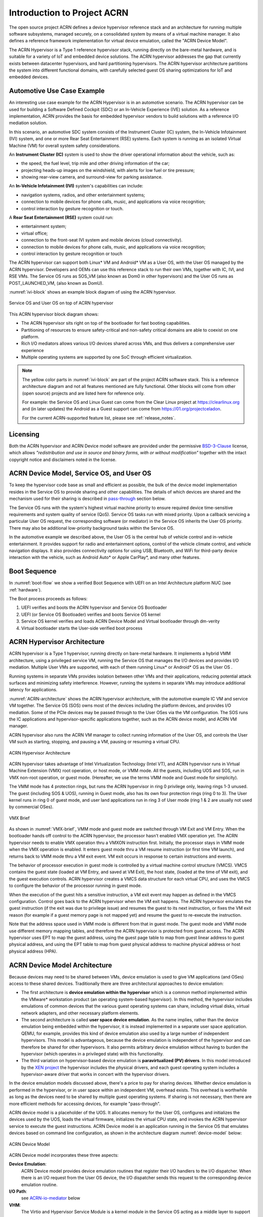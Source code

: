 .. _introduction:

Introduction to Project ACRN
############################

The open source project ACRN defines a device hypervisor reference stack
and an architecture for running multiple software subsystems, managed
securely, on a consolidated system by means of a virtual machine
manager. It also defines a reference framework implementation for
virtual device emulation, called the "ACRN Device Model".

The ACRN Hypervisor is a Type 1 reference hypervisor stack, running
directly on the bare-metal hardware, and is suitable for a variety of
IoT and embedded device solutions. The ACRN hypervisor addresses the gap
that currently exists between datacenter hypervisors, and hard
partitioning hypervisors. The ACRN hypervisor architecture partitions
the system into different functional domains, with carefully selected
guest OS sharing optimizations for IoT and embedded devices.

Automotive Use Case Example
***************************

An interesting use case example for the ACRN Hypervisor is in an automotive
scenario.  The ACRN hypervisor can be used for building a Software
Defined Cockpit (SDC) or an In-Vehicle Experience (IVE) solution.  As a
reference implementation, ACRN provides the basis for embedded
hypervisor vendors to build solutions with a reference I/O mediation
solution.

In this scenario, an automotive SDC system consists of the Instrument
Cluster (IC) system, the In-Vehicle Infotainment (IVI) system, and one
or more Rear Seat Entertainment (RSE) systems. Each system is running as
an isolated Virtual Machine (VM) for overall system safety
considerations.

An **Instrument Cluster (IC)** system is used to show the driver operational
information about the vehicle, such as:

- the speed, the fuel level, trip mile and other driving information of
  the car;
- projecting heads-up images on the windshield, with alerts for low
  fuel or tire pressure;
- showing rear-view camera, and surround-view for parking assistance.

An **In-Vehicle Infotainment (IVI)** system's capabilities can include:

- navigation systems, radios, and other entertainment systems;
- connection to mobile devices for phone calls, music, and applications
  via voice recognition;
- control interaction by gesture recognition or touch.

A **Rear Seat Entertainment (RSE)** system could run:

- entertainment system;
- virtual office;
- connection to the front-seat IVI system and mobile devices (cloud
  connectivity).
- connection to mobile devices for phone calls, music, and
  applications via voice recognition;
- control interaction by gesture recognition or touch

The ACRN hypervisor can support both Linux\* VM and Android\* VM as a
User OS, with the User OS managed by the ACRN hypervisor. Developers and
OEMs can use this reference stack to run their own VMs, together with
IC, IVI, and RSE VMs. The Service OS runs as SOS_VM (also known as Dom0 in
other hypervisors) and the User OS runs as POST_LAUNCHED_VM, (also known as DomU).

:numref:`ivi-block` shows an example block diagram of using the ACRN
hypervisor.

.. figure:: images/IVI-block.png
   :align: center
   :name: ivi-block

   Service OS and User OS on top of ACRN hypervisor

This ACRN hypervisor block diagram shows:

- The ACRN hypervisor sits right on top of the bootloader for fast
  booting capabilities.
- Partitioning of resources to ensure safety-critical and non-safety
  critical domains are able to coexist on one platform.
- Rich I/O mediators allows various I/O devices shared across VMs, and
  thus delivers a comprehensive user experience
- Multiple operating systems are supported by one SoC through efficient
  virtualization.

.. note::
   The yellow color parts in :numref:`ivi-block` are part of the project
   ACRN software stack. This is a reference architecture diagram and not
   all features mentioned are fully functional. Other blocks will come from
   other (open source) projects and are listed here for reference only.

   For example: the Service OS and Linux Guest can come from the Clear
   Linux project at https://clearlinux.org and (in later updates) the
   Android as a Guest support can come from https://01.org/projectceladon.

   For the current ACRN-supported feature list, please see
   :ref:`release_notes`.

Licensing
*********
.. _BSD-3-Clause: https://opensource.org/licenses/BSD-3-Clause

Both the ACRN hypervisor and ACRN Device model software are provided
under the permissive `BSD-3-Clause`_ license, which allows
*"redistribution and use in source and binary forms, with or without
modification"* together with the intact copyright notice and
disclaimers noted in the license.


ACRN Device Model, Service OS, and User OS
******************************************

To keep the hypervisor code base as small and efficient as possible, the
bulk of the device model implementation resides in the Service OS to
provide sharing and other capabilities. The details of which devices are
shared and the mechanism used for their sharing is described in
`pass-through`_ section below.

The Service OS runs with the system's highest virtual machine priority
to ensure required device time-sensitive requirements and system quality
of service (QoS). Service OS tasks run with mixed priority. Upon a
callback servicing a particular User OS request, the corresponding
software (or mediator) in the Service OS inherits the User OS priority.
There may also be additional low-priority background tasks within the
Service OS.

In the automotive example we described above, the User OS is the central
hub of vehicle control and in-vehicle entertainment. It provides support
for radio and entertainment options, control of the vehicle climate
control, and vehicle navigation displays. It also provides connectivity
options for using USB, Bluetooth, and WiFi for third-party device
interaction with the vehicle, such as Android Auto\* or Apple CarPlay*,
and many other features.

Boot Sequence
*************

In :numref:`boot-flow` we show a verified Boot Sequence with UEFI
on an Intel Architecture platform NUC (see :ref:`hardware`).

.. graphviz:: images/boot-flow.dot
   :name: boot-flow
   :align: center
   :caption: ACRN Hypervisor Boot Flow

The Boot process proceeds as follows:

#. UEFI verifies and boots the ACRN hypervisor and Service OS Bootloader
#. UEFI (or Service OS Bootloader) verifies and boots Service OS kernel
#. Service OS kernel verifies and loads ACRN Device Model and Virtual
   bootloader through dm-verity
#. Virtual bootloader starts the User-side verified boot process


ACRN Hypervisor Architecture
****************************

ACRN hypervisor is a Type 1 hypervisor, running directly on bare-metal
hardware. It implements a hybrid VMM architecture, using a privileged
service VM, running the Service OS that manages the I/O devices and
provides I/O mediation. Multiple User VMs are supported, with each of
them running Linux\* or Android\* OS as the User OS .

Running systems in separate VMs provides isolation between other VMs and
their applications, reducing potential attack surfaces and minimizing
safety interference.  However, running the systems in separate VMs may
introduce additional latency for applications.

:numref:`ACRN-architecture` shows the ACRN hypervisor architecture, with
the automotive example IC VM and service VM together. The Service OS
(SOS) owns most of the devices including the platform devices, and
provides I/O mediation. Some of the PCIe devices may be passed through
to the User OSes via the VM configuration. The SOS runs the IC
applications and hypervisor-specific applications together, such as the
ACRN device model, and ACRN VM manager.

ACRN hypervisor also runs the ACRN VM manager to collect running
information of the User OS, and controls the User VM such as starting,
stopping, and pausing a VM, pausing or resuming a virtual CPU.

.. figure:: images/architecture.png
   :align: center
   :name: ACRN-architecture

   ACRN Hypervisor Architecture

ACRN hypervisor takes advantage of Intel Virtualization Technology
(Intel VT), and ACRN hypervisor runs in Virtual Machine Extension (VMX)
root operation, or host mode, or VMM mode. All the guests, including
UOS and SOS, run in VMX non-root operation, or guest mode. (Hereafter,
we use the terms VMM mode and Guest mode for simplicity).

The VMM mode has 4 protection rings, but runs the ACRN hypervisor in
ring 0 privilege only, leaving rings 1-3 unused. The guest (including
SOS & UOS), running in Guest mode, also has its own four protection
rings (ring 0 to 3). The User kernel runs in ring 0 of guest mode, and
user land applications run in ring 3 of User mode (ring 1 & 2 are
usually not used by commercial OSes).

.. figure:: images/VMX-brief.png
   :align: center
   :name: VMX-brief

   VMX Brief

As shown in :numref:`VMX-brief`, VMM mode and guest mode are switched
through VM Exit and VM Entry. When the bootloader hands off control to
the ACRN hypervisor, the processor hasn't enabled VMX operation yet. The
ACRN hypervisor needs to enable VMX operation thru a VMXON instruction
first. Initially, the processor stays in VMM mode when the VMX operation
is enabled. It enters guest mode thru a VM resume instruction (or first
time VM launch), and returns back to VMM mode thru a VM exit event. VM
exit occurs in response to certain instructions and events.

The behavior of processor execution in guest mode is controlled by a
virtual machine control structure (VMCS). VMCS contains the guest state
(loaded at VM Entry, and saved at VM Exit), the host state, (loaded at
the time of VM exit), and the guest execution controls. ACRN hypervisor
creates a VMCS data structure for each virtual CPU, and uses the VMCS to
configure the behavior of the processor running in guest mode.

When the execution of the guest hits a sensitive instruction, a VM exit
event may happen as defined in the VMCS configuration. Control goes back
to the ACRN hypervisor when the VM exit happens. The ACRN hypervisor
emulates the guest instruction (if the exit was due to privilege issue)
and resumes the guest to its next instruction, or fixes the VM exit
reason (for example if a guest memory page is not mapped yet) and resume
the guest to re-execute the instruction.

Note that the address space used in VMM mode is different from that in
guest mode. The guest mode and VMM mode use different memory mapping
tables, and therefore the ACRN hypervisor is protected from guest
access. The ACRN hypervisor uses EPT to map the guest address, using the
guest page table to map from guest linear address to guest physical
address, and using the EPT table to map from guest physical address to
machine physical address or host physical address (HPA).

ACRN Device Model Architecture
******************************

Because devices may need to be shared between VMs, device emulation is
used to give VM applications (and OSes) access to these shared devices.
Traditionally there are three architectural approaches to device
emulation:

* The first architecture is **device emulation within the hypervisor** which
  is a common method implemented within the VMware\* workstation product
  (an operating system-based hypervisor). In this method, the hypervisor
  includes emulations of common devices that the various guest operating
  systems can share, including virtual disks, virtual network adapters,
  and other necessary platform elements.

* The second architecture is called **user space device emulation**. As the
  name implies, rather than the device emulation being embedded within
  the hypervisor, it is instead implemented in a separate user space
  application. QEMU, for example, provides this kind of device emulation
  also used by a large number of independent hypervisors. This model is
  advantageous, because the device emulation is independent of the
  hypervisor and can therefore be shared for other hypervisors. It also
  permits arbitrary device emulation without having to burden the
  hypervisor (which operates in a privileged state) with this
  functionality.

* The third variation on hypervisor-based device emulation is
  **paravirtualized (PV) drivers**. In this model introduced by the `XEN
  project`_ the hypervisor includes the physical drivers, and each guest
  operating system includes a hypervisor-aware driver that works in
  concert with the hypervisor drivers.

.. _XEN project:
   https://wiki.xenproject.org/wiki/Understanding_the_Virtualization_Spectrum

In the device emulation models discussed above, there's a price to pay
for sharing devices. Whether device emulation is performed in the
hypervisor, or in user space within an independent VM, overhead exists.
This overhead is worthwhile as long as the devices need to be shared by
multiple guest operating systems. If sharing is not necessary, then
there are more efficient methods for accessing devices, for example
"pass-through".

ACRN device model is a placeholder of the UOS. It allocates memory for
the User OS, configures and initializes the devices used by the UOS,
loads the virtual firmware, initializes the virtual CPU state, and
invokes the ACRN hypervisor service to execute the guest instructions.
ACRN Device model is an application running in the Service OS that
emulates devices based on command line configuration, as shown in
the architecture diagram :numref:`device-model` below:

.. figure:: images/device-model.png
   :align: center
   :name: device-model

   ACRN Device Model

ACRN Device model incorporates these three aspects:

**Device Emulation**:
  ACRN Device model provides device emulation routines that register
  their I/O handlers to the I/O dispatcher. When there is an I/O request
  from the User OS device, the I/O dispatcher sends this request to the
  corresponding device emulation routine.

**I/O Path**: 
  see `ACRN-io-mediator`_ below

**VHM**: 
  The Virtio and Hypervisor Service Module is a kernel module in the
  Service OS acting as a middle layer to support the device model. The VHM
  and its client handling flow is described below:

  #. ACRN hypervisor IOREQ is forwarded to the VHM by an upcall
     notification to the SOS.
  #. VHM will mark the IOREQ as "in process" so that the same IOREQ will
     not pick up again. The IOREQ will be sent to the client for handling.
     Meanwhile, the VHM is ready for another IOREQ.
  #. IOREQ clients are either an SOS Userland application or a Service OS
     Kernel space module. Once the IOREQ is processed and completed, the
     Client will issue an IOCTL call to the VHM to notify an IOREQ state
     change. The VHM then checks and hypercalls to ACRN hypervisor
     notifying it that the IOREQ has completed.

.. note::
   Userland: dm as ACRN Device Model.

   Kernel space: VBS-K, MPT Service, VHM itself

.. _pass-through:

Device pass through
*******************

At the highest level, device pass-through is about providing isolation
of a device to a given guest operating system so that the device can be
used exclusively by that guest.

.. figure:: images/device-passthrough.png
   :align: center
   :name: device-passthrough

   Device Passthrough

Near-native performance can be achieved by using device passthrough.
This is ideal for networking applications (or those with high disk I/O
needs) that have not adopted virtualization because of contention and
performance degradation through the hypervisor (using a driver in the
hypervisor or through the hypervisor to a user space emulation).
Assigning devices to specific guests is also useful when those devices
inherently wouldn't be shared. For example, if a system includes
multiple video adapters, those adapters could be passed through to
unique guest domains.

Finally, there may be specialized PCI devices that only one guest domain
uses, so they should be passed through to the guest. Individual USB
ports could be isolated to a given domain too, or a serial port (which
is itself not shareable) could be isolated to a particular guest. In
ACRN hypervisor, we support USB controller Pass through only and we
don't support pass through for a legacy serial port, (for example
0x3f8).


Hardware support for device passthrough
=======================================

Intel's current processor architectures provides support for device
pass-through with VT-d. VT-d maps guest physical address to machine
physical address, so device can use guest physical address directly.
When this mapping occurs, the hardware takes care of access (and
protection), and the guest operating system can use the device as if it
were a non-virtualized system. In addition to mapping guest to physical
memory, isolation prevents this device from accessing memory belonging
to other guests or the hypervisor.

Another innovation that helps interrupts scale to large numbers of VMs
is called Message Signaled Interrupts (MSI). Rather than relying on
physical interrupt pins to be associated with a guest, MSI transforms
interrupts into messages that are more easily virtualized (scaling to
thousands of individual interrupts). MSI has been available since PCI
version 2.2 but is also available in PCI Express (PCIe), where it allows
fabrics to scale to many devices. MSI is ideal for I/O virtualization,
as it allows isolation of interrupt sources (as opposed to physical pins
that must be multiplexed or routed through software).

Hypervisor support for device passthrough
=========================================

By using the latest virtualization-enhanced processor architectures,
hypervisors and virtualization solutions can support device
pass-through (using VT-d), including Xen, KVM, and ACRN hypervisor.
In most cases, the guest operating system (User
OS) must be compiled to support pass-through, by using
kernel build-time options. Hiding the devices from the host VM may also
be required (as is done with Xen using pciback). Some restrictions apply
in PCI, for example, PCI devices behind a PCIe-to-PCI bridge must be
assigned to the same guest OS. PCIe does not have this restriction.

.. _ACRN-io-mediator:

ACRN I/O mediator
*****************

:numref:`io-emulation-path` shows the flow of an example I/O emulation path.

.. figure:: images/io-emulation-path.png
   :align: center
   :name: io-emulation-path

   I/O Emulation Path

Following along with the numbered items in :numref:`io-emulation-path`:

1. When a guest execute an I/O instruction (PIO or MMIO), a VM exit happens.
   ACRN hypervisor takes control, and analyzes the the VM
   exit reason, which is a VMX_EXIT_REASON_IO_INSTRUCTION for PIO access.
2. ACRN hypervisor fetches and analyzes the guest instruction, and
   notices it is a PIO instruction (``in AL, 20h`` in this example), and put
   the decoded information (including the PIO address, size of access,
   read/write, and target register) into the shared page, and
   notify/interrupt the SOS to process.
3. The Virtio and hypervisor service module (VHM) in SOS receives the
   interrupt, and queries the IO request ring to get the PIO instruction
   details.
4. It checks to see if any kernel device claims
   ownership of the IO port: if a kernel module claimed it, the kernel
   module is activated to execute its processing APIs. Otherwise, the VHM
   module leaves the IO request in the shared page and wakes up the
   device model thread to process.
5. The ACRN device model follow the same mechanism as the VHM. The I/O
   processing thread of device model queries the IO request ring to get the
   PIO instruction details and checks to see if any (guest) device emulation
   module claims ownership of the IO port: if a module claimed it,
   the module is invoked to execute its processing APIs.
6. After the ACRN device module completes the emulation (port IO 20h access
   in this example), (say uDev1 here), uDev1 puts the result into the
   shared page (in register AL in this example). 
7. ACRN device model then returns control to ACRN hypervisor to indicate the
   completion of an IO instruction emulation, typically thru VHM/hypercall.
8. The ACRN hypervisor then knows IO emulation is complete, and copies
   the result to the guest register context.
9. The ACRN hypervisor finally advances the guest IP to
   indicate completion of instruction execution, and resumes the guest.

The MMIO path is very similar, except the VM exit reason is different. MMIO
access usually is trapped thru VMX_EXIT_REASON_EPT_VIOLATION in
the hypervisor.

Virtio framework architecture
*****************************

.. _Virtio spec:
   http://docs.oasis-open.org/virtio/virtio/v1.0/virtio-v1.0.html

Virtio is an abstraction for a set of common emulated devices in any
type of hypervisor. In the ACRN reference stack, our
implementation is compatible with `Virtio spec`_ 0.9 and 1.0. By
following this spec, virtual environments and guests
should have a straightforward, efficient, standard and extensible
mechanism for virtual devices, rather than boutique per-environment or
per-OS mechanisms.

Virtio provides a common frontend driver framework which not only
standardizes device interfaces, but also increases code reuse across
different virtualization platforms.

.. figure:: images/virtio-architecture.png
   :align: center
   :name: virtio-architecture

   Virtio Architecture

To better understand Virtio, especially its usage in
the ACRN project, several key concepts of Virtio are highlighted
here:

**Front-End Virtio driver** (a.k.a. frontend driver, or FE driver in this document)
  Virtio adopts a frontend-backend architecture, which enables a simple
  but flexible framework for both frontend and backend Virtio driver. The
  FE driver provides APIs to configure the interface, pass messages, produce
  requests, and notify backend Virtio driver. As a result, the FE driver
  is easy to implement and the performance overhead of emulating device is
  eliminated.

**Back-End Virtio driver** (a.k.a. backend driver, or BE driver in this document)
  Similar to FE driver, the BE driver, runs either in user-land or
  kernel-land of host OS. The BE driver consumes requests from FE driver
  and send them to the host's native device driver. Once the requests are
  done by the host native device driver, the BE driver notifies the FE
  driver about the completeness of the requests.

**Straightforward**: Virtio devices as standard devices on existing Buses
  Instead of creating new device buses from scratch, Virtio devices are
  built on existing buses. This gives a straightforward way for both FE
  and BE drivers to interact with each other. For example, FE driver could
  read/write registers of the device, and the virtual device could
  interrupt FE driver, on behalf of the BE driver, in case of something is
  happening.  Currently Virtio supports PCI/PCIe bus and MMIO bus. In
  ACRN project, only PCI/PCIe bus is supported, and all the Virtio devices
  share the same vendor ID 0x1AF4.

**Efficient**: batching operation is encouraged
  Batching operation and deferred notification are important to achieve
  high-performance I/O, since notification between FE and BE driver
  usually involves an expensive exit of the guest. Therefore batching
  operating and notification suppression are highly encouraged if
  possible. This will give an efficient implementation for the performance
  critical devices.

**Standard: virtqueue**
  All the Virtio devices share a standard ring buffer and descriptor
  mechanism, called a virtqueue, shown in Figure 6. A virtqueue
  is a queue of scatter-gather buffers. There are three important
  methods on virtqueues:

  * ``add_buf`` is for adding a request/response buffer in a virtqueue
  * ``get_buf`` is for getting a response/request in a virtqueue, and
  * ``kick`` is for notifying the other side for a virtqueue to
    consume buffers.

  The virtqueues are created in guest physical memory by the FE drivers.
  The BE drivers only need to parse the virtqueue structures to obtain
  the requests and get the requests done. How virtqueue is organized is
  specific to the User OS. In the implementation of Virtio in Linux, the
  virtqueue is implemented as a ring buffer structure called vring.

  In ACRN, the virtqueue APIs can be leveraged
  directly so users don't need to worry about the details of the
  virtqueue. Refer to the User OS for
  more details about the virtqueue implementations.

**Extensible: feature bits**
  A simple extensible feature negotiation mechanism exists for each virtual
  device and its driver. Each virtual device could claim its
  device specific features while the corresponding driver could respond to
  the device with the subset of features the driver understands. The
  feature mechanism enables forward and backward compatibility for the
  virtual device and driver.

In the ACRN reference stack, we implement user-land and kernel
space as shown in :numref:`virtio-framework-userland`:

.. figure:: images/virtio-framework-userland.png
   :align: center
   :name: virtio-framework-userland

   Virtio Framework - User Land

In the Virtio user-land framework, the implementation is compatible with
Virtio Spec 0.9/1.0. The VBS-U is statically linked with Device Model,
and communicates with Device Model through the PCIe interface: PIO/MMIO
or MSI/MSIx. VBS-U accesses Virtio APIs through user space vring service
API helpers. User space vring service API helpers access shared ring
through remote memory map (mmap). VHM maps UOS memory with the help of
ACRN Hypervisor.

.. figure:: images/virtio-framework-kernel.png
   :align: center
   :name: virtio-framework-kernel

   Virtio Framework - Kernel Space

VBS-U offloads data plane processing to VBS-K. VBS-U initializes VBS-K
at the right timings, for example. The FE driver sets
VIRTIO_CONFIG_S_DRIVER_OK to avoid unnecessary device configuration
changes while running. VBS-K can access shared rings through VBS-K
virtqueue APIs. VBS-K virtqueue APIs are similar to VBS-U virtqueue
APIs. VBS-K registers as VHM client(s) to handle a continuous range of
registers

There may be one or more VHM-clients for each VBS-K, and there can be a
single VHM-client for all VBS-Ks as well. VBS-K notifies FE through VHM
interrupt APIs.
